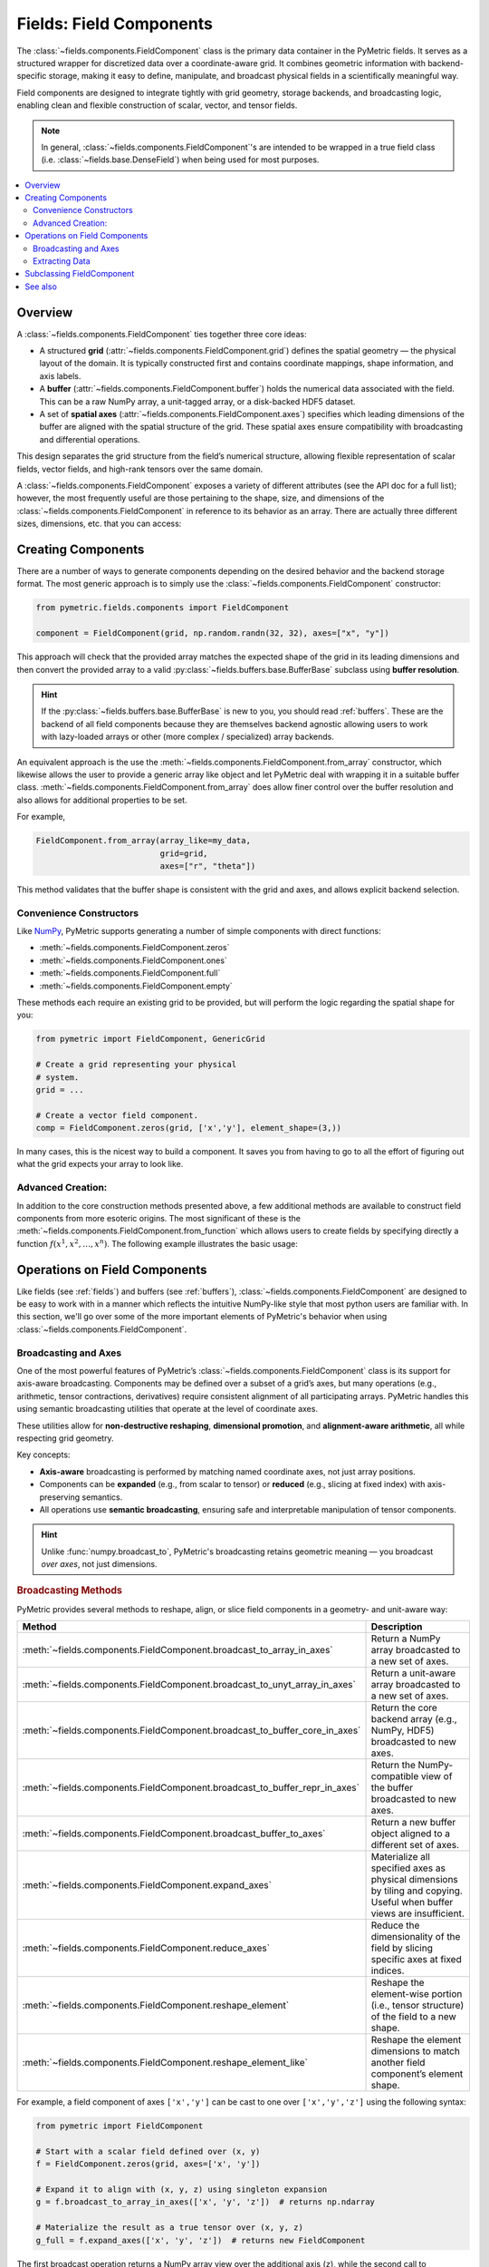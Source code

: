 .. _components:

========================
Fields: Field Components
========================

The :class:`~fields.components.FieldComponent` class is the
primary data container in the PyMetric fields. It serves as a structured
wrapper for discretized data over a coordinate-aware grid.
It combines geometric information with backend-specific storage,
making it easy to define, manipulate, and broadcast physical fields
in a scientifically meaningful way.

Field components are designed to integrate tightly with grid geometry,
storage backends, and broadcasting logic, enabling clean and flexible construction
of scalar, vector, and tensor fields.

.. note::

    In general, :class:`~fields.components.FieldComponent`'s are intended to be wrapped in
    a true field class (i.e. :class:`~fields.base.DenseField`) when being used for most
    purposes.

.. contents::
   :local:
   :depth: 2

Overview
--------

A :class:`~fields.components.FieldComponent` ties together three core ideas:

- A structured **grid** (:attr:`~fields.components.FieldComponent.grid`) defines the spatial geometry — the physical layout of the domain.
  It is typically constructed first and contains coordinate mappings, shape information, and axis labels.
- A **buffer** (:attr:`~fields.components.FieldComponent.buffer`) holds the numerical data associated with the field. This can be a raw NumPy array,
  a unit-tagged array, or a disk-backed HDF5 dataset.
- A set of **spatial axes** (:attr:`~fields.components.FieldComponent.axes`) specifies which leading dimensions of the buffer are aligned with
  the spatial structure of the grid. These spatial axes ensure compatibility with broadcasting and differential
  operations.

This design separates the grid structure from the field’s numerical structure, allowing flexible
representation of scalar fields, vector fields, and high-rank tensors over the same domain.


A :class:`~fields.components.FieldComponent` exposes a variety of different attributes (see the API doc for a full list); however,
the most frequently useful are those pertaining to the shape, size, and dimensions of the :class:`~fields.components.FieldComponent` in
reference to its behavior as an array. There are actually three different sizes, dimensions, etc. that you can access:

.. tab-set::
    .. tab-item:: Spatial (Grid)

        Spatial attributes describe the layout of the field over the **coordinate-aligned grid axes**.
        These are the dimensions of the domain over which the field is
        defined — one per axis in :attr:`~fields.components.FieldComponent.axes`.

        These attributes are especially useful for looping over the grid or determining resolution.

        **Attributes:**

        - :attr:`~fields.components.FieldComponent.spatial_shape` — The shape of the buffer over the grid axes (e.g., ``(nx, ny, nz)``).
        - :attr:`~fields.components.FieldComponent.spatial_ndim` — Number of grid-aligned axes.
        - :attr:`~fields.components.FieldComponent.spatial_size` — Total number of spatial points, i.e. ``np.prod(A.spatial_shape)``.

    .. tab-item:: Element (Field)

        Element attributes describe the internal structure of the field *at each grid point*. This is what
        distinguishes a scalar from a vector or a tensor — not the domain, but what is stored per cell.

        These attributes are important for understanding the "rank" of the field and working with
        vector or tensor operations.

        **Attributes:**

        - :attr:`~fields.components.FieldComponent.element_shape` — The shape of the trailing (non-spatial) dimensions.
        - :attr:`~fields.components.FieldComponent.element_ndim` — The number of element dimensions (0 for scalar fields).
        - :attr:`~fields.components.FieldComponent.element_size` — Total number of values per spatial location.

        A field is considered **scalar** if :attr:`~fields.components.FieldComponent.element_ndim` is zero
        and :attr:`~fields.components.FieldComponent.is_scalar` returns `True`.

    .. tab-item:: Full

        The full shape of the component includes both spatial and element-wise dimensions.
        These correspond directly to the shape of the underlying array (buffer), making them
        useful for reshaping, indexing, or NumPy operations.

        **Attributes:**

        - :attr:`~fields.components.FieldComponent.shape` — Total shape of the buffer: ``.spatial_shape + .element_shape``.
        - :attr:`~fields.components.FieldComponent.ndim` — Total number of dimensions.
        - :attr:`~fields.components.FieldComponent.size` — Total number of elements (equal to ``np.prod(A.shape)``).
        - :attr:`~fields.components.FieldComponent.dtype` — Data type of the buffer elements.

        These attributes are compatible with typical NumPy-like semantics,
        including slicing and broadcasting.


Creating Components
---------------------

There are a number of ways to generate components depending on the desired behavior
and the backend storage format. The most generic approach is to simply use
the :class:`~fields.components.FieldComponent` constructor:

.. code-block:: python

    from pymetric.fields.components import FieldComponent

    component = FieldComponent(grid, np.random.randn(32, 32), axes=["x", "y"])

This approach will check that the provided array matches the expected shape of
the grid in its leading dimensions and then convert the provided array to a valid
:py:class:`~fields.buffers.base.BufferBase` subclass using **buffer resolution**.

.. hint::

    If the :py:class:`~fields.buffers.base.BufferBase` is new to you, you should
    read :ref:`buffers`. These are the backend of all field components because they
    are themselves backend agnostic allowing users to work with lazy-loaded arrays
    or other (more complex / specialized) array backends.

An equivalent approach is the use the :meth:`~fields.components.FieldComponent.from_array` constructor, which likewise
allows the user to provide a generic array like object and let PyMetric deal with wrapping
it in a suitable buffer class. :meth:`~fields.components.FieldComponent.from_array` does allow finer control over the
buffer resolution and also allows for additional properties to be set.

For example,

.. code-block:: python

    FieldComponent.from_array(array_like=my_data,
                              grid=grid,
                              axes=["r", "theta"])

This method validates that the buffer shape is consistent with the grid and axes,
and allows explicit backend selection.

Convenience Constructors
^^^^^^^^^^^^^^^^^^^^^^^^

Like `NumPy <https://numpy.org/doc/stable/index.html>`__, PyMetric supports generating
a number of simple components with direct functions:

- :meth:`~fields.components.FieldComponent.zeros`
- :meth:`~fields.components.FieldComponent.ones`
- :meth:`~fields.components.FieldComponent.full`
- :meth:`~fields.components.FieldComponent.empty`

These methods each require an existing grid to be provided, but will perform
the logic regarding the spatial shape for you:

.. code-block:: python

    from pymetric import FieldComponent, GenericGrid

    # Create a grid representing your physical
    # system.
    grid = ...

    # Create a vector field component.
    comp = FieldComponent.zeros(grid, ['x','y'], element_shape=(3,))

In many cases, this is the nicest way to build a component. It saves you from having
to go to all the effort of figuring out what the grid expects your array to look like.

Advanced Creation:
^^^^^^^^^^^^^^^^^^
In addition to the core construction methods presented above,
a few additional methods are available to construct field
components from more esoteric origins. The most significant of these is the
:meth:`~fields.components.FieldComponent.from_function` which allows
users to create fields by specifying directly a function :math:`f(x^1,x^2,\ldots,x^n)`.
The following example illustrates the basic usage:

.. plot::
    :include-source:

    import numpy as np
    from pymetric import FieldComponent, CartesianCoordinateSystem2D, GenericGrid
    import matplotlib.pyplot as plt

    # Create the coordinate system and the grid.
    cs = CartesianCoordinateSystem2D()
    x, y = (np.linspace(0,1,100),
            np.linspace(0,1,100))
    g = GenericGrid(cs, [x, y])

    # Define a function of the coords.
    func = lambda _x,_y: np.sin(10*np.sqrt(_x**2+_y**2))

    # Create the dense field from the function.
    f = FieldComponent.from_function(func, g, ['x','y'])

    fig,axes = plt.subplots(1,1)
    Q = axes.imshow(f[...].T,extent=(0,1,0,1))
    axes.set_xlabel('x')
    axes.set_ylabel('y')
    plt.colorbar(Q,ax=axes)
    plt.show()

Operations on Field Components
------------------------------

Like fields (see :ref:`fields`) and buffers (see :ref:`buffers`),
:class:`~fields.components.FieldComponent` are designed to be easy to work with in
a manner which reflects the intuitive NumPy-like style that most python users
are familiar with. In this section, we'll go over some of the more important
elements of PyMetric's behavior when using :class:`~fields.components.FieldComponent`.

Broadcasting and Axes
^^^^^^^^^^^^^^^^^^^^^

One of the most powerful features of PyMetric’s :class:`~fields.components.FieldComponent` class is its support
for axis-aware broadcasting. Components may be defined over a subset of a grid’s axes,
but many operations (e.g., arithmetic, tensor contractions, derivatives)
require consistent alignment of all participating arrays.
PyMetric handles this using semantic broadcasting utilities
that operate at the level of coordinate axes.

These utilities allow for **non-destructive reshaping**, **dimensional promotion**, and **alignment-aware arithmetic**,
all while respecting grid geometry.

Key concepts:

- **Axis-aware** broadcasting is performed by matching named coordinate axes, not just array positions.
- Components can be **expanded** (e.g., from scalar to tensor) or **reduced** (e.g., slicing at fixed index) with axis-preserving semantics.
- All operations use **semantic broadcasting**, ensuring safe and interpretable manipulation of tensor components.

.. hint::

   Unlike :func:`numpy.broadcast_to`, PyMetric's broadcasting retains geometric meaning — you broadcast *over axes*, not just dimensions.

.. rubric:: Broadcasting Methods

PyMetric provides several methods to reshape, align, or slice field components in a geometry- and unit-aware way:

.. list-table::
   :header-rows: 1
   :widths: 20 80

   * - Method
     - Description

   * - :meth:`~fields.components.FieldComponent.broadcast_to_array_in_axes`
     - Return a NumPy array broadcasted to a new set of axes.

   * - :meth:`~fields.components.FieldComponent.broadcast_to_unyt_array_in_axes`
     - Return a unit-aware array broadcasted to a new set of axes.

   * - :meth:`~fields.components.FieldComponent.broadcast_to_buffer_core_in_axes`
     - Return the core backend array (e.g., NumPy, HDF5) broadcasted to new axes.

   * - :meth:`~fields.components.FieldComponent.broadcast_to_buffer_repr_in_axes`
     - Return the NumPy-compatible view of the buffer broadcasted to new axes.

   * - :meth:`~fields.components.FieldComponent.broadcast_buffer_to_axes`
     - Return a new buffer object aligned to a different set of axes.

   * - :meth:`~fields.components.FieldComponent.expand_axes`
     - Materialize all specified axes as physical dimensions by tiling and copying. Useful when buffer views are insufficient.

   * - :meth:`~fields.components.FieldComponent.reduce_axes`
     - Reduce the dimensionality of the field by slicing specific axes at fixed indices.

   * - :meth:`~fields.components.FieldComponent.reshape_element`
     - Reshape the element-wise portion (i.e., tensor structure) of the field to a new shape.

   * - :meth:`~fields.components.FieldComponent.reshape_element_like`
     - Reshape the element dimensions to match another field component’s element shape.

For example, a field component of axes ``['x','y']`` can be cast to one over ``['x','y','z']`` using the
following syntax:

.. code-block:: python

    from pymetric import FieldComponent

    # Start with a scalar field defined over (x, y)
    f = FieldComponent.zeros(grid, axes=['x', 'y'])

    # Expand it to align with (x, y, z) using singleton expansion
    g = f.broadcast_to_array_in_axes(['x', 'y', 'z'])  # returns np.ndarray

    # Materialize the result as a true tensor over (x, y, z)
    g_full = f.expand_axes(['x', 'y', 'z'])  # returns new FieldComponent

The first broadcast operation returns a NumPy array view over the additional axis (``z``),
while the second call to :meth:`~fields.components.FieldComponent.expand_axes`
returns a fully realized :class:`~fields.components.FieldComponent` where data
has been tiled to physically exist on all specified axes.

It is also possible to reduce the number of axes present in a component. However,
this comes at the expense of data generality — reducing a field requires slicing
into its buffer, assuming that its value at a particular coordinate is representative
for all purposes.

.. code-block:: python

    # Fix 'z' index at z = 5 to get a 2D slice
    f_xy = f.reduce_axes(['z'], [5])

    assert f_xy.axes == ['x', 'y']

Here, the field ``f`` originally lives on axes ``['x', 'y', 'z']``, and we reduce it
to ``['x', 'y']`` by selecting a single index along ``z``. This effectively slices
a 2D surface from a 3D volume. The resulting field remains aligned with the grid geometry
but is now one dimension lower in structure.

.. warning::

    Unlike broadcasting, reduction is not always lossless. Use it with care when slicing fields
    that may contain spatial variation along reduced axes.

Extracting Data
^^^^^^^^^^^^^^^^^^^^^^^^^

Field components provide multiple methods for accessing the raw data stored in the buffer.
These methods return views or copies of the internal data in forms that are compatible
with NumPy and related tools:

- :meth:`~fields.components.FieldComponent.as_array` — Returns the data as a plain `numpy.ndarray` without units.
- :meth:`~fields.components.FieldComponent.c` — Returns the core backend buffer (e.g., raw NumPy or HDF5 dataset).

These methods allow seamless integration with common scientific Python tools such as Matplotlib, SciPy, or custom numerical routines.

.. note::

    If you're working with units, always prefer :meth:`~fields.components.FieldComponent.as_unyt_array`
    to ensure correct dimensional analysis and physical semantics.

Slicing into Components
~~~~~~~~~~~~~~~~~~~~~~~~

Field components support NumPy-like indexing and slicing behavior. Slicing into a component
returns the underlying buffer content with grid-aligned semantics preserved. Axes follow
canonical ordering, so slicing always proceeds in spatial axis order, followed by element axes.

.. code-block:: python

    # Create a 3D scalar field component
    f = FieldComponent.zeros(grid, axes=['x', 'y', 'z'])

    # Extract a 2D xy-slice at z=5
    slice_xy = f[:, :, 5]

    # Extract the raw array directly
    data = f.as_array()
    value = data[10, 20, 5]


This behavior allows for precise control over data access, while still leveraging the underlying
coordinate-aware infrastructure. If you need to reduce a field's dimensionality with updated metadata,
use :meth:`~fields.components.FieldComponent.reduce_axes` instead.

.. warning::

    Direct slicing returns NumPy, **not** new :class:`~fields.components.FieldComponent` instances.
    Use :meth:`~fields.components.FieldComponent.reduce_axes` if you want to retain coordinate-aware semantics after dimensional reduction.

Subclassing FieldComponent
---------------------------

FieldComponent is designed to be subclassed for domain-specific needs. You may add:

- Custom postprocessing behavior
- Additional validation logic
- Domain-specific coordinate or field metadata
- Redefinitions of NumPy dispatch behavior via `__array_function_dispatch__`

See also
--------

- :mod:`~pymetric.fields.buffers` — Backends used for storage
- :mod:`~pymetric.grids` — Grid and coordinate system classes
- :class:`~fields.components.FieldComponent` — Main class reference
- :mod:`~pymetric.fields.mixins.components` — Core behavior mixin
- :mod:`~pymetric.utilities.arrays` — Tools for broadcasting and ufunc alignment
